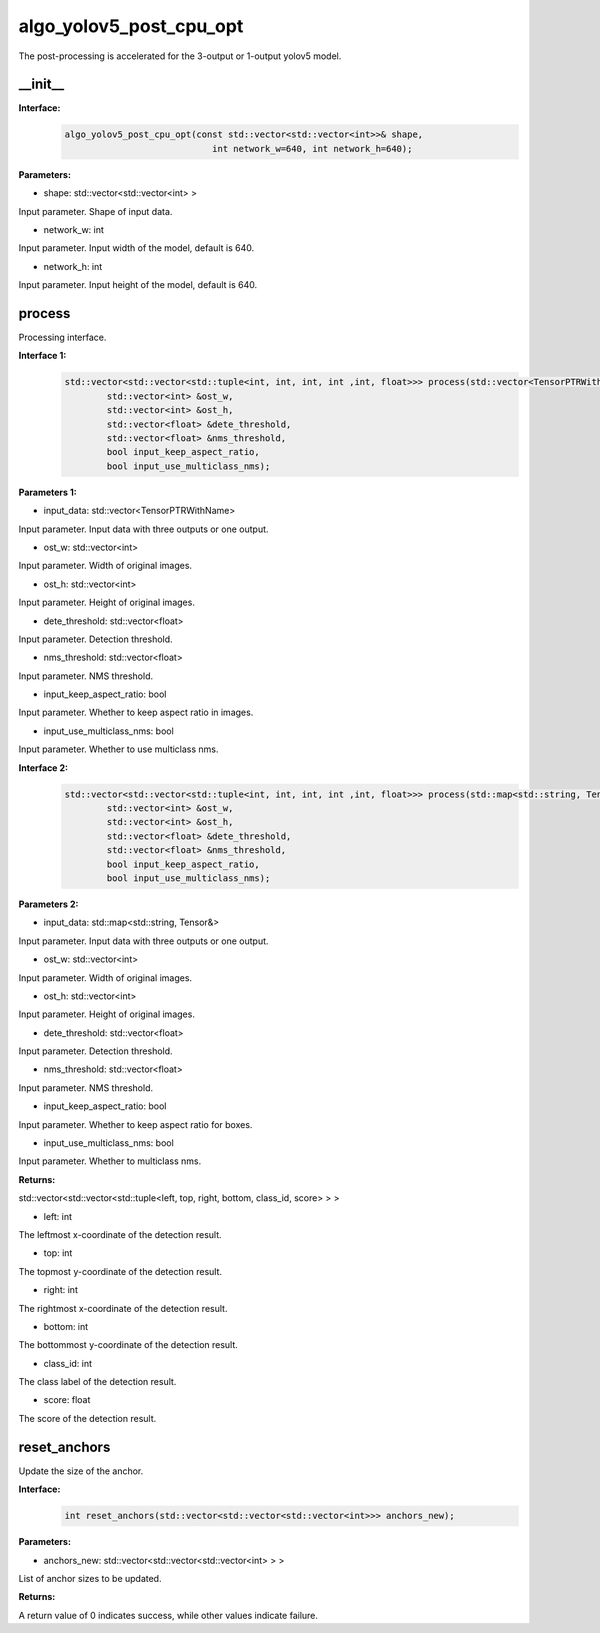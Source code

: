 algo_yolov5_post_cpu_opt
____________________________________________

The post-processing is accelerated for the 3-output or 1-output yolov5 model.

\_\_init\_\_
>>>>>>>>>>>>>>>

**Interface:**
    .. code-block:: c
          
        algo_yolov5_post_cpu_opt(const std::vector<std::vector<int>>& shape, 
                                    int network_w=640, int network_h=640);

**Parameters:**

* shape: std::vector<std::vector<int> >

Input parameter. Shape of input data.

* network_w: int

Input parameter. Input width of the model, default is 640.

* network_h: int

Input parameter. Input height of the model, default is 640.


process
>>>>>>>>>>>>>

Processing interface.

**Interface 1:**
    .. code-block:: c

        std::vector<std::vector<std::tuple<int, int, int, int ,int, float>>> process(std::vector<TensorPTRWithName> &input_data, 
                std::vector<int> &ost_w,
                std::vector<int> &ost_h,
                std::vector<float> &dete_threshold,
                std::vector<float> &nms_threshold,
                bool input_keep_aspect_ratio,
                bool input_use_multiclass_nms);

**Parameters 1:**

* input_data: std::vector<TensorPTRWithName>

Input parameter. Input data with three outputs or one output.

* ost_w: std::vector<int>

Input parameter. Width of original images.

* ost_h: std::vector<int>

Input parameter. Height of original images.

* dete_threshold: std::vector<float>

Input parameter. Detection threshold.

* nms_threshold: std::vector<float>

Input parameter. NMS threshold.

* input_keep_aspect_ratio: bool

Input parameter. Whether to keep aspect ratio in images.

* input_use_multiclass_nms: bool

Input parameter. Whether to use multiclass nms.

**Interface 2:**
    .. code-block:: c

        std::vector<std::vector<std::tuple<int, int, int, int ,int, float>>> process(std::map<std::string, Tensor&>& input_data,
                std::vector<int> &ost_w,
                std::vector<int> &ost_h,
                std::vector<float> &dete_threshold,
                std::vector<float> &nms_threshold,
                bool input_keep_aspect_ratio,
                bool input_use_multiclass_nms);

**Parameters 2:**

* input_data: std::map<std::string, Tensor&>

Input parameter. Input data with three outputs or one output.

* ost_w: std::vector<int>

Input parameter. Width of original images.

* ost_h: std::vector<int>

Input parameter. Height of original images.

* dete_threshold: std::vector<float>

Input parameter. Detection threshold.

* nms_threshold: std::vector<float>

Input parameter. NMS threshold.

* input_keep_aspect_ratio: bool

Input parameter. Whether to keep aspect ratio for boxes.

* input_use_multiclass_nms: bool

Input parameter. Whether to multiclass nms.

**Returns:**

std::vector<std::vector<std::tuple<left, top, right, bottom, class_id, score> > >

* left: int 

The leftmost x-coordinate of the detection result.

* top: int

The topmost y-coordinate of the detection result.

* right: int

The rightmost x-coordinate of the detection result.

* bottom: int

The bottommost y-coordinate of the detection result.

* class_id: int

The class label of the detection result.

* score: float

The score of the detection result.


reset_anchors
>>>>>>>>>>>>>>>>

Update the size of the anchor.

**Interface:**
    .. code-block:: c

        int reset_anchors(std::vector<std::vector<std::vector<int>>> anchors_new);

**Parameters:**

* anchors_new: std::vector<std::vector<std::vector<int> > >

List of anchor sizes to be updated.

**Returns:**

A return value of 0 indicates success, while other values indicate failure.